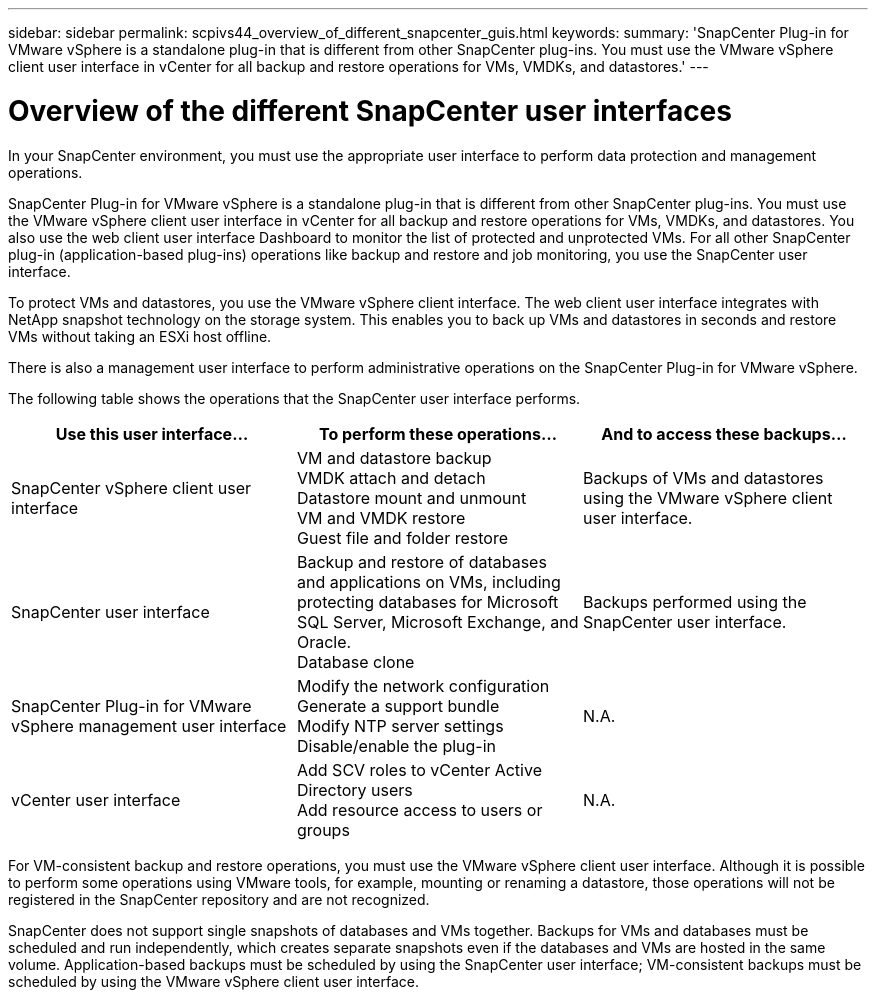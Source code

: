 ---
sidebar: sidebar
permalink: scpivs44_overview_of_different_snapcenter_guis.html
keywords:
summary: 'SnapCenter Plug-in for VMware vSphere is a standalone plug-in that is different from other SnapCenter plug-ins. You must use the VMware vSphere client user interface in vCenter for all backup and restore operations for VMs, VMDKs, and datastores.'
---

= Overview of the different SnapCenter user interfaces
:hardbreaks:
:nofooter:
:icons: font
:linkattrs:
:imagesdir: ./media/

//
// This file was created with NDAC Version 2.0 (August 17, 2020)
//
// 2020-09-09 12:24:20.235275
//

[.lead]
In your SnapCenter environment, you must use the appropriate user interface to perform data protection and management operations.

SnapCenter Plug-in for VMware vSphere is a standalone plug-in that is different from other SnapCenter plug-ins. You must use the VMware vSphere client user interface in vCenter for all backup and restore operations for VMs, VMDKs, and datastores. You also use the web client user interface Dashboard to monitor the list of protected and unprotected VMs. For all other SnapCenter plug-in (application-based plug-ins) operations like backup and restore and job monitoring, you use the SnapCenter user interface. 

To protect VMs and datastores, you use the VMware vSphere client interface. The web client user interface integrates with NetApp snapshot technology on the storage system. This enables you to back up VMs and datastores in seconds and restore VMs without taking an ESXi host offline.

There is also a management user interface to perform administrative operations on the SnapCenter Plug-in for VMware vSphere.

The following table shows the operations that the SnapCenter user interface performs.

|===
|Use this user interface… |To perform these operations... |And to access these backups...

|SnapCenter vSphere client user interface
|VM and datastore backup
VMDK attach and detach
Datastore mount and unmount
VM and VMDK restore
Guest file and folder restore
|Backups of VMs and datastores using the VMware vSphere client user interface.
|SnapCenter user interface
|Backup and restore of databases and applications on VMs, including protecting databases for Microsoft SQL Server, Microsoft Exchange, and Oracle.
// BURT 1378132 observation 78, March 2021 Ronya
Database clone
|Backups performed using the SnapCenter user interface.
|SnapCenter Plug-in for VMware vSphere management user interface
|Modify the network configuration
Generate a support bundle
Modify NTP server settings
Disable/enable the plug-in
|N.A.
|vCenter user interface
|Add SCV roles to vCenter Active Directory users
Add resource access to users or groups
|N.A.
|===

For VM-consistent backup and restore operations, you must use the VMware vSphere client user interface. Although it is possible to perform some operations using VMware tools, for example, mounting or renaming a datastore, those operations will not be registered in the SnapCenter repository and are not recognized.

SnapCenter does not support single snapshots of databases and VMs together. Backups for VMs and databases must be scheduled and run independently, which creates separate snapshots even if the databases and VMs are hosted in the same volume. Application-based backups must be scheduled by using the SnapCenter user interface; VM-consistent backups must be scheduled by using the VMware vSphere client user interface.
